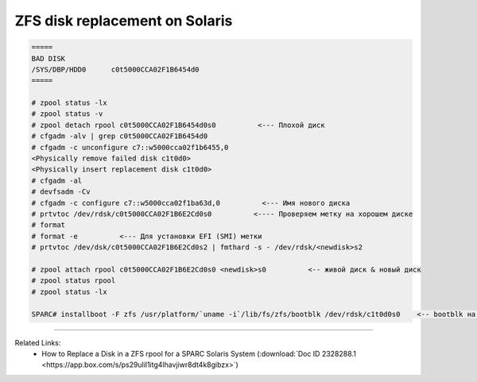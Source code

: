 .. index:: oracle, sun, solaris, zfs

.. meta::
   :keywords: oracle, sun, solaris, zfs

.. _oracle-hw-zfs-disk-replace:

ZFS disk replacement on Solaris
===============================

.. code-block:: bash

   =====
   BAD DISK
   /SYS/DBP/HDD0      c0t5000CCA02F1B6454d0
   =====
    
   # zpool status -lx
   # zpool status -v
   # zpool detach rpool c0t5000CCA02F1B6454d0s0          <--- Плохой диск
   # cfgadm -alv | grep c0t5000CCA02F1B6454d0
   # cfgadm -c unconfigure c7::w5000cca02f1b6455,0
   <Physically remove failed disk c1t0d0>
   <Physically insert replacement disk c1t0d0>
   # cfgadm -al
   # devfsadm -Cv
   # cfgadm -c configure c7::w5000cca02f1ba63d,0          <--- Имя нового диска
   # prtvtoc /dev/rdsk/c0t5000CCA02F1B6E2Cd0s0          <---- Проверяем метку на хорошем диске
   # format
   # format -e          <--- Для установки EFI (SMI) метки
   # prtvtoc /dev/dsk/c0t5000CCA02F1B6E2Cd0s2 | fmthard -s - /dev/rdsk/<newdisk>s2
    
   # zpool attach rpool c0t5000CCA02F1B6E2Cd0s0 <newdisk>s0          <-- живой диск & новый диск
   # zpool status rpool
   # zpool status -lx
    
   SPARC# installboot -F zfs /usr/platform/`uname -i`/lib/fs/zfs/bootblk /dev/rdsk/c1t0d0s0    <-- bootblk на новый диск

--------

Related Links:
  * How to Replace a Disk in a ZFS rpool for a SPARC Solaris System (:download:`Doc ID 2328288.1 <https://app.box.com/s/ps29ulil1itg4lhavjiwr8dt4k8gibzx>`)